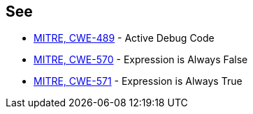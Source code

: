 == See

* https://cwe.mitre.org/data/definitions/489.html[MITRE, CWE-489] - Active Debug Code
* https://cwe.mitre.org/data/definitions/570.html[MITRE, CWE-570] - Expression is Always False
* https://cwe.mitre.org/data/definitions/571.html[MITRE, CWE-571] - Expression is Always True